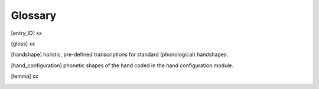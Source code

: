 .. Glossary:

**********
Glossary
**********

.. [entry_ID] xx

.. [gloss] xx

.. [handshape] holistic, pre-defined transcriptions for standard (phonological) handshapes.

.. [hand_configuration] phonetic shapes of the hand coded in the hand configuration module.

.. [lemma] xx


